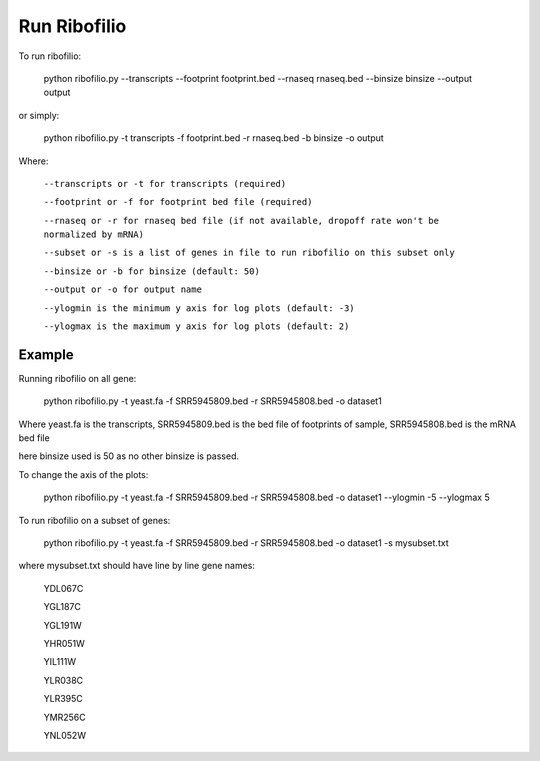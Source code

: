 ======================================
**Run Ribofilio**
======================================

To run ribofilio:


    python ribofilio.py --transcripts --footprint footprint.bed --rnaseq rnaseq.bed --binsize binsize --output output 
   
 
or simply:

    
    python ribofilio.py -t transcripts -f footprint.bed -r rnaseq.bed  -b binsize -o output 

 
Where: 


   ``--transcripts or -t for transcripts (required)`` 


   ``--footprint or -f for footprint bed file (required)`` 


   ``--rnaseq or -r for rnaseq bed file (if not available, dropoff rate won't be normalized by mRNA)`` 


   ``--subset or -s is a list of genes in file to run ribofilio on this subset only``


   ``--binsize or -b for binsize (default: 50)`` 


   ``--output or -o for output name`` 


   ``--ylogmin is the minimum y axis for log plots (default: -3)``


   ``--ylogmax is the maximum y axis for log plots (default: 2)``


Example
----------

Running ribofilio on all gene: 

  
    python ribofilio.py -t yeast.fa -f SRR5945809.bed -r SRR5945808.bed -o dataset1  


Where yeast.fa is the transcripts, SRR5945809.bed is the bed file of footprints of sample, SRR5945808.bed is the mRNA bed file

here binsize used is 50 as no other binsize is passed.


To change the axis of the plots: 


    python ribofilio.py -t yeast.fa -f SRR5945809.bed -r SRR5945808.bed -o dataset1 --ylogmin -5 --ylogmax 5

 
To run ribofilio on a subset of genes: 


    python ribofilio.py -t yeast.fa -f SRR5945809.bed -r SRR5945808.bed -o dataset1 -s mysubset.txt 



where mysubset.txt should have line by line gene names: 


        YDL067C

        YGL187C

        YGL191W

        YHR051W

        YIL111W

        YLR038C

        YLR395C

        YMR256C

        YNL052W
